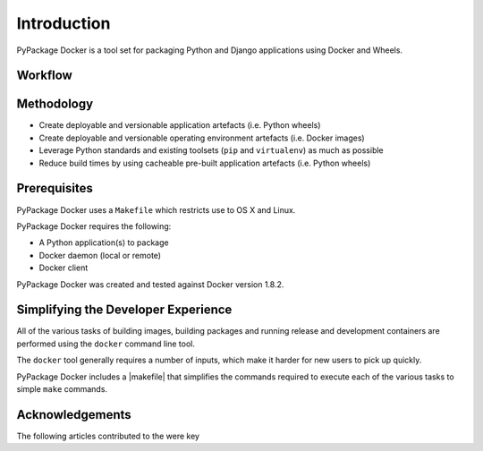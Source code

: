 .. _Introduction:

Introduction
============

PyPackage Docker is a tool set for packaging Python and Django applications using Docker and Wheels.


Workflow
--------

|workflow|

Methodology
-----------

* Create deployable and versionable application artefacts (i.e. Python wheels)
* Create deployable and versionable operating environment artefacts (i.e. Docker images)
* Leverage Python standards and existing toolsets (``pip`` and ``virtualenv``) as much as possible
* Reduce build times by using cacheable pre-built application artefacts (i.e. Python wheels)


Prerequisites
-------------

PyPackage Docker uses a ``Makefile`` which restricts use to OS X and Linux.

PyPackage Docker requires the following:

* A Python application(s) to package
* Docker daemon (local or remote)
* Docker client 

PyPackage Docker was created and tested against Docker version 1.8.2.

Simplifying the Developer Experience
------------------------------------

All of the various tasks of building images, building packages and running release and development containers are performed using the ``docker`` command line tool.

The ``docker`` tool generally requires a number of inputs, which make it harder for new users to pick up quickly.

PyPackage Docker includes a |makefile| that simplifies the commands required to execute each of the various tasks to simple ``make`` commands.

.. |makefile| raw:: html

  <a href="https://github.com/cloudhotspot/pypackage-docker/blob/master/Makefile" target="_blank">Makefile</a>

Acknowledgements
----------------

The following articles contributed to the were key 



.. |workflow| image:: images/ci-workflow.png